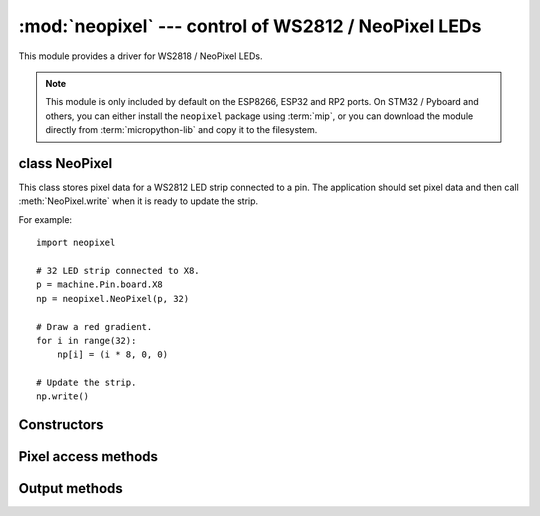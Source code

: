 :mod:`neopixel` --- control of WS2812 / NeoPixel LEDs
=====================================================

.. module:: neopixel
   :synopsis: control of WS2812 / NeoPixel LEDs

This module provides a driver for WS2818 / NeoPixel LEDs.

.. note:: This module is only included by default on the ESP8266, ESP32 and RP2
   ports. On STM32 / Pyboard and others, you can either install the
   ``neopixel`` package using :term:`mip`, or you can download the module
   directly from :term:`micropython-lib` and copy it to the filesystem.

class NeoPixel
--------------

This class stores pixel data for a WS2812 LED strip connected to a pin. The
application should set pixel data and then call :meth:`NeoPixel.write`
when it is ready to update the strip.

For example::

    import neopixel

    # 32 LED strip connected to X8.
    p = machine.Pin.board.X8
    np = neopixel.NeoPixel(p, 32)

    # Draw a red gradient.
    for i in range(32):
        np[i] = (i * 8, 0, 0)

    # Update the strip.
    np.write()

Constructors
------------

.. class:: NeoPixel(pin, n, *, bpp=3, timing=1)

    Construct an NeoPixel object.  The parameters are:

        - *pin* is a machine.Pin instance.
        - *n* is the number of LEDs in the strip.
        - *bpp* is 3 for RGB LEDs, and 4 for RGBW LEDs.
        - *timing* is 0 for 400KHz, and 1 for 800kHz LEDs (most are 800kHz). You
          may also supply a timing tuple as accepted by `machine.bitstream()`.

Pixel access methods
--------------------

.. method:: NeoPixel.fill(pixel)

    Sets the value of all pixels to the specified *pixel* value (i.e. an
    RGB/RGBW tuple).

.. method:: len(np)

    Returns the number of LEDs in the strip for NeoPixel *np*.

.. method:: np[index]

    Returns the pixel of NeoPixel *np* at *index* as an RGB/RGBW tuple.

.. method:: np[index] =  value

    Set the pixel of NeoPixel *np* at *index* to the value, which is an RGB/RGBW tuple.

Output methods
--------------

.. method:: NeoPixel.write()

    Writes the current pixel data to the strip.
